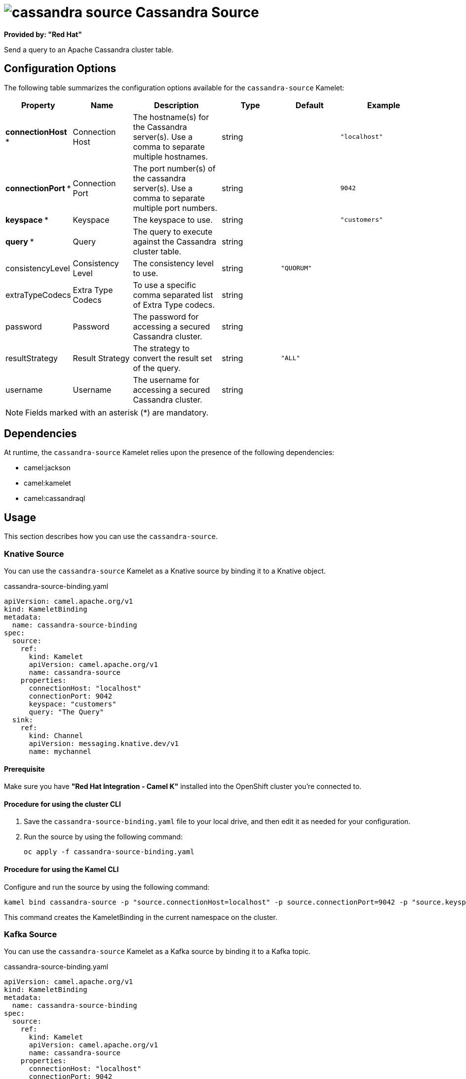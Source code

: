 // THIS FILE IS AUTOMATICALLY GENERATED: DO NOT EDIT

= image:kamelets/cassandra-source.svg[] Cassandra Source

*Provided by: "Red Hat"*

Send a query to an Apache Cassandra cluster table.

== Configuration Options

The following table summarizes the configuration options available for the `cassandra-source` Kamelet:
[width="100%",cols="2,^2,3,^2,^2,^3",options="header"]
|===
| Property| Name| Description| Type| Default| Example
| *connectionHost {empty}* *| Connection Host| The hostname(s) for the Cassandra server(s). Use a comma to separate multiple hostnames.| string| | `"localhost"`
| *connectionPort {empty}* *| Connection Port| The port number(s) of the cassandra server(s). Use a comma to separate multiple port numbers.| string| | `9042`
| *keyspace {empty}* *| Keyspace| The keyspace to use.| string| | `"customers"`
| *query {empty}* *| Query| The query to execute against the Cassandra cluster table.| string| | 
| consistencyLevel| Consistency Level| The consistency level to use.| string| `"QUORUM"`| 
| extraTypeCodecs| Extra Type Codecs| To use a specific comma separated list of Extra Type codecs.| string| | 
| password| Password| The password for accessing a secured Cassandra cluster.| string| | 
| resultStrategy| Result Strategy| The strategy to convert the result set of the query.| string| `"ALL"`| 
| username| Username| The username for accessing a secured Cassandra cluster.| string| | 
|===

NOTE: Fields marked with an asterisk ({empty}*) are mandatory.


== Dependencies

At runtime, the `cassandra-source` Kamelet relies upon the presence of the following dependencies:

- camel:jackson
- camel:kamelet
- camel:cassandraql 

== Usage

This section describes how you can use the `cassandra-source`.

=== Knative Source

You can use the `cassandra-source` Kamelet as a Knative source by binding it to a Knative object.

.cassandra-source-binding.yaml
[source,yaml]
----
apiVersion: camel.apache.org/v1
kind: KameletBinding
metadata:
  name: cassandra-source-binding
spec:
  source:
    ref:
      kind: Kamelet
      apiVersion: camel.apache.org/v1
      name: cassandra-source
    properties:
      connectionHost: "localhost"
      connectionPort: 9042
      keyspace: "customers"
      query: "The Query"
  sink:
    ref:
      kind: Channel
      apiVersion: messaging.knative.dev/v1
      name: mychannel
  
----

==== *Prerequisite*

Make sure you have *"Red Hat Integration - Camel K"* installed into the OpenShift cluster you're connected to.

==== *Procedure for using the cluster CLI*

. Save the `cassandra-source-binding.yaml` file to your local drive, and then edit it as needed for your configuration.

. Run the source by using the following command:
+
[source,shell]
----
oc apply -f cassandra-source-binding.yaml
----

==== *Procedure for using the Kamel CLI*

Configure and run the source by using the following command:

[source,shell]
----
kamel bind cassandra-source -p "source.connectionHost=localhost" -p source.connectionPort=9042 -p "source.keyspace=customers" -p "source.query=The Query" channel:mychannel
----

This command creates the KameletBinding in the current namespace on the cluster.

=== Kafka Source

You can use the `cassandra-source` Kamelet as a Kafka source by binding it to a Kafka topic.

.cassandra-source-binding.yaml
[source,yaml]
----
apiVersion: camel.apache.org/v1
kind: KameletBinding
metadata:
  name: cassandra-source-binding
spec:
  source:
    ref:
      kind: Kamelet
      apiVersion: camel.apache.org/v1
      name: cassandra-source
    properties:
      connectionHost: "localhost"
      connectionPort: 9042
      keyspace: "customers"
      query: "The Query"
  sink:
    ref:
      kind: KafkaTopic
      apiVersion: kafka.strimzi.io/v1beta1
      name: my-topic
  
----

==== *Prerequisites*

Ensure that you've installed the *AMQ Streams* operator in your OpenShift cluster and created a topic named `my-topic` in the current namespace.
Make also sure you have *"Red Hat Integration - Camel K"* installed into the OpenShift cluster you're connected to.

==== *Procedure for using the cluster CLI*

. Save the `cassandra-source-binding.yaml` file to your local drive, and then edit it as needed for your configuration.

. Run the source by using the following command:
+
[source,shell]
----
oc apply -f cassandra-source-binding.yaml
----

==== *Procedure for using the Kamel CLI*

Configure and run the source by using the following command:

[source,shell]
----
kamel bind cassandra-source -p "source.connectionHost=localhost" -p source.connectionPort=9042 -p "source.keyspace=customers" -p "source.query=The Query" kafka.strimzi.io/v1beta1:KafkaTopic:my-topic
----

This command creates the KameletBinding in the current namespace on the cluster.

== Kamelet source file

https://github.com/openshift-integration/kamelet-catalog/blob/main/cassandra-source.kamelet.yaml

// THIS FILE IS AUTOMATICALLY GENERATED: DO NOT EDIT
